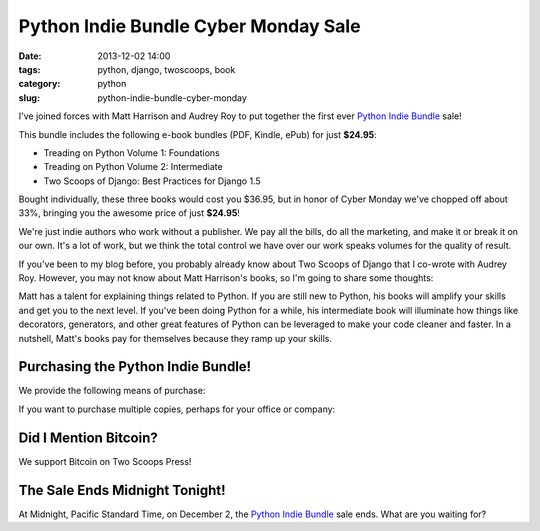 ===========================================
Python Indie Bundle Cyber Monday Sale
===========================================

:date: 2013-12-02 14:00
:tags: python, django, twoscoops, book
:category: python
:slug: python-indie-bundle-cyber-monday

I've joined forces with Matt Harrison and Audrey Roy to put together the first ever `Python Indie Bundle`_ sale! 

.. _`Python Indie Bundle`: http://www.pythonindiebundle.com

This bundle includes the following e-book bundles (PDF, Kindle, ePub) for just **$24.95**:

* Treading on Python Volume 1: Foundations
* Treading on Python Volume 2: Intermediate
* Two Scoops of Django: Best Practices for Django 1.5

Bought individually, these three books would cost you $36.95, but in honor of Cyber Monday we've chopped off about 33%, bringing you the awesome price of just **$24.95**!

We're just indie authors who work without a publisher. We pay all the bills, do all the marketing, and make it or break it on our own. It's a lot of work, but we think the total control we have over our work speaks volumes for the quality of result.

If you've been to my blog before, you probably already know about Two Scoops of Django that I co-wrote with Audrey Roy. However, you may not know about Matt Harrison's books, so I'm going to share some thoughts:

Matt has a talent for explaining things related to Python. If you are still new to Python, his books will amplify your skills and get you to the next level. If you've been doing Python for a while, his intermediate book will illuminate how things like decorators, generators, and other great features of Python can be leveraged to make your code cleaner and faster. In a nutshell, Matt's books pay for themselves because they ramp up your skills.

Purchasing the Python Indie Bundle!
====================================

We provide the following means of purchase:

.. raw:: html

    <p>
    <a href="https://gumroad.com/l/python-indie-bundle/cyber-monday-2013" class="btn btn-danger" style="">$24.95: Individually Gumroad</a>
    </p>

If you want to purchase multiple copies, perhaps for your office or company:
    
.. raw:: html

    <p>
    <a href="http://twoscoopspress.org/products/python-indie-bundle" class="btn btn-danger">$24.95: Multiple copies at Two Scoops Press</a>
    </p>

Did I Mention Bitcoin?
======================

We support Bitcoin on Two Scoops Press!

.. raw:: html

    <p>
    <a href="http://twoscoopspress.org/products/python-indie-bundle" class="btn btn-danger">$24.95: Use Bitcoin at Two Scoops Press</a>
    </p>


The Sale Ends Midnight Tonight!
=======================================

At Midnight, Pacific Standard Time, on December 2, the `Python Indie Bundle`_ sale ends. What are you waiting for?
